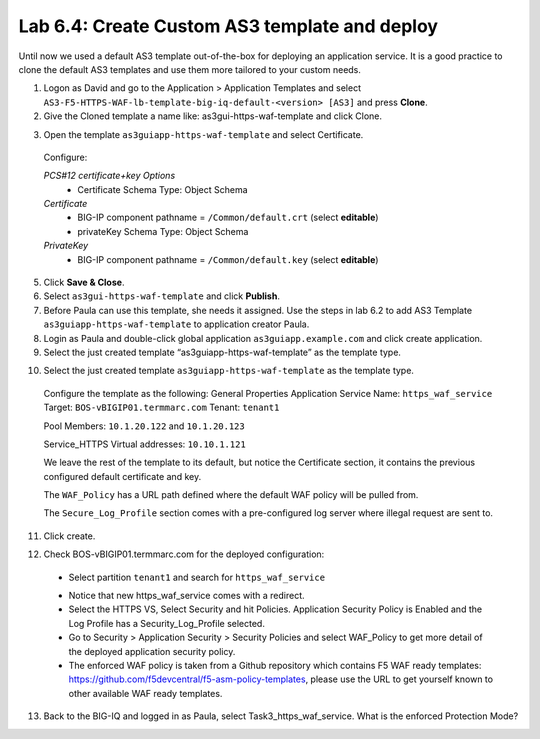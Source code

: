 Lab 6.4: Create Custom AS3 template and deploy
----------------------------------------------
Until now we used a default AS3 template out-of-the-box for deploying an application service. It is a good practice to clone the default AS3 templates and use them more tailored to your custom needs.

1.	Logon as David and go to the Application > Application Templates and select ``AS3-F5-HTTPS-WAF-lb-template-big-iq-default-<version> [AS3]`` and press **Clone**.

2.	Give the Cloned template a name like: as3gui-https-waf-template and click Clone.

.. image:: ../pictures/module6/lab-4-1.png
  :align: center

3.	Open the template ``as3guiapp-https-waf-template`` and select Certificate.

 Configure:
 
 *PCS#12 certificate+key Options*
  * Certificate Schema Type: Object Schema

 *Certificate*
  * BIG-IP component pathname = ``/Common/default.crt`` (select **editable**)
  * privateKey Schema Type: Object Schema

 *PrivateKey*
  * BIG-IP component pathname = ``/Common/default.key`` (select **editable**)
    
5.	Click **Save & Close**.

6.	Select ``as3gui-https-waf-template`` and click **Publish**.

7.	Before Paula can use this template, she needs it assigned. Use the steps in lab 6.2 to add AS3 Template ``as3guiapp-https-waf-template`` to application creator Paula.

8.	Login as Paula and double-click global application ``as3guiapp.example.com`` and click create application.

9.	Select the just created template “as3guiapp-https-waf-template” as the template type.

.. image:: ../pictures/module6/lab-4-2.png
  :align: center
  
10.	Select the just created template ``as3guiapp-https-waf-template`` as the template type.

    Configure the template as the following:
    General Properties
    Application Service Name: ``https_waf_service``
    Target: ``BOS-vBIGIP01.termmarc.com``
    Tenant: ``tenant1``

    Pool
    Members: ``10.1.20.122`` and ``10.1.20.123``
    
    Service_HTTPS
    Virtual addresses: ``10.10.1.121``

    We leave the rest of the template to its default, but notice the Certificate section, it contains the previous configured default certificate and key.

    The ``WAF_Policy`` has a URL path defined where the default WAF policy will be pulled from.

    The ``Secure_Log_Profile`` section comes with a pre-configured log server where illegal request are sent to.

11.	Click create.

.. image:: ../pictures/module6/lab-4-3.png
  :align: center

12.	Check BOS-vBIGIP01.termmarc.com for the deployed configuration:

 * Select partition ``tenant1`` and search for ``https_waf_service``

 .. image:: ../pictures/module6/lab-4-4.png
  :align: center
  
 * Notice that new https_waf_service comes with a redirect.
 * Select the HTTPS VS, Select Security and hit Policies. Application Security Policy is Enabled and the Log Profile has a Security_Log_Profile selected.
 * Go to Security > Application Security > Security Policies and select WAF_Policy to get more detail of the deployed application security policy. 
 * The enforced WAF policy is taken from a Github repository which contains F5 WAF ready templates: https://github.com/f5devcentral/f5-asm-policy-templates, please use the URL to get yourself known to other available WAF ready templates.

.. image:: ../pictures/module6/lab-4-5.png
  :align: center

13.	Back to the BIG-IQ and logged in as Paula, select Task3_https_waf_service. What is the enforced Protection Mode?
